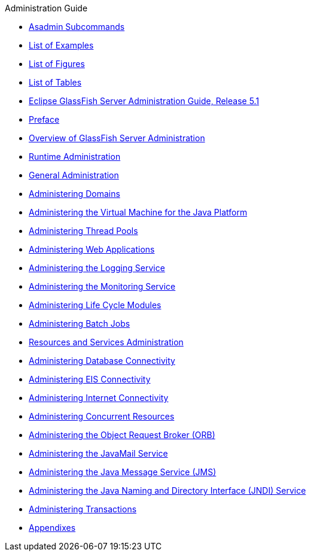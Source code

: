 .Administration Guide
* xref:administration-guide/pages/asadmin-subcommands.adoc[Asadmin Subcommands]
* xref:administration-guide/pages/loe.adoc[List of Examples]
* xref:administration-guide/pages/lof.adoc[List of Figures]
* xref:administration-guide/pages/lot.adoc[List of Tables]
* xref:administration-guide/pages/title.adoc[Eclipse GlassFish Server Administration Guide, Release 5.1]
* xref:administration-guide/pages/preface.adoc[Preface]
* xref:administration-guide/pages/overview.adoc[Overview of GlassFish Server Administration]
* xref:administration-guide/pages/part-runtime-admin.adoc[Runtime Administration]
* xref:administration-guide/pages/general-administration.adoc[General Administration]
* xref:administration-guide/pages/domains.adoc[Administering Domains]
* xref:administration-guide/pages/jvm.adoc[Administering the Virtual Machine for the Java Platform]
* xref:administration-guide/pages/threadpools.adoc[Administering Thread Pools]
* xref:administration-guide/pages/webapps.adoc[Administering Web Applications]
* xref:administration-guide/pages/logging.adoc[Administering the Logging Service]
* xref:administration-guide/pages/monitoring.adoc[Administering the Monitoring Service]
* xref:administration-guide/pages/lifecycle-modules.adoc[Administering Life Cycle Modules]
* xref:administration-guide/pages/batch.adoc[Administering Batch Jobs]
* xref:administration-guide/pages/part-res-and-svcs-admin.adoc[Resources and Services Administration]
* xref:administration-guide/pages/jdbc.adoc[Administering Database Connectivity]
* xref:administration-guide/pages/connectors.adoc[Administering EIS Connectivity]
* xref:administration-guide/pages/http_https.adoc[Administering Internet Connectivity]
* xref:administration-guide/pages/concurrent.adoc[Administering Concurrent Resources]
* xref:administration-guide/pages/orb.adoc[Administering the Object Request Broker (ORB)]
* xref:administration-guide/pages/javamail.adoc[Administering the JavaMail Service]
* xref:administration-guide/pages/jms.adoc[Administering the Java Message Service (JMS)]
* xref:administration-guide/pages/jndi.adoc[Administering the Java Naming and Directory Interface (JNDI) Service]
* xref:administration-guide/pages/transactions.adoc[Administering Transactions]
* xref:administration-guide/pages/part-appendixes.adoc[Appendixes]
